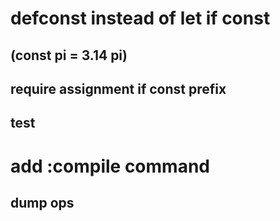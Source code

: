 * defconst instead of let if const
** (const pi = 3.14 pi)
** require assignment if const prefix
** test
* add :compile command
** dump ops
